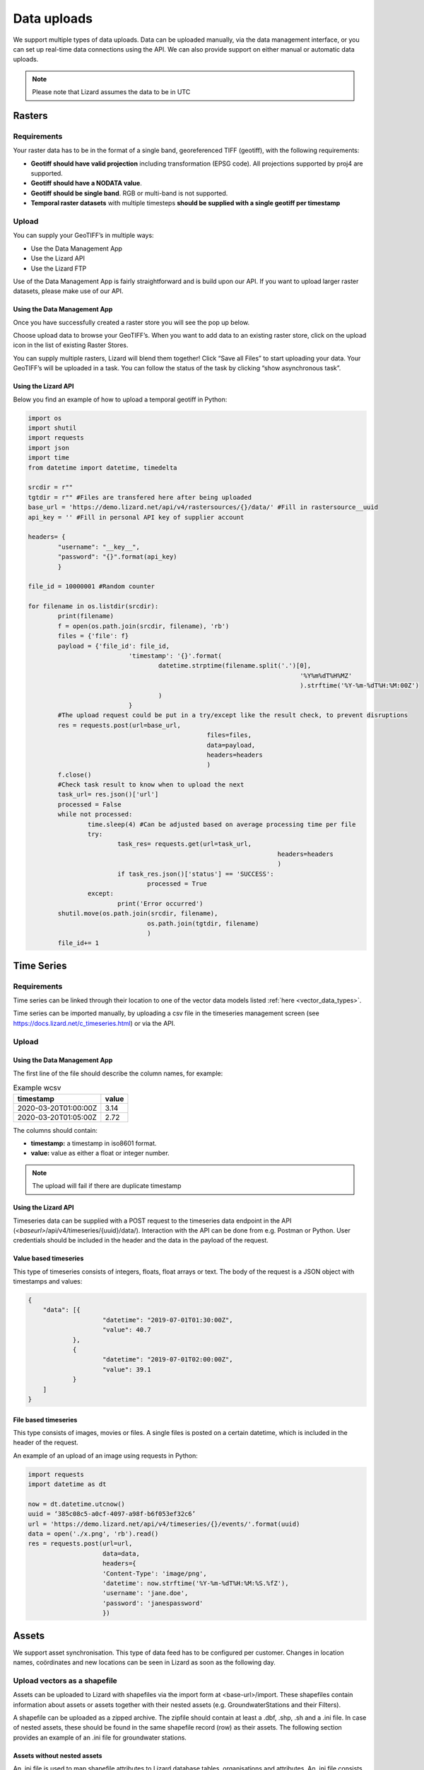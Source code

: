 ================
Data uploads
================

We support multiple types of data uploads.
Data can be uploaded manually, via the data management interface, or you can set up real-time data connections using the API.
We can also provide support on either manual or automatic data uploads. 

.. note::
    Please note that Lizard assumes the data to be in UTC
	
	
Rasters
===========

Requirements 
--------------

Your raster data has to be in the format of a single band, georeferenced TIFF (geotiff), with the following requirements: 

* **Geotiff should have valid projection** including transformation (EPSG code). All projections supported by proj4 are supported.
* **Geotiff should have a NODATA value**.
* **Geotiff should be single band**. RGB or multi-band is not supported. 
* **Temporal raster datasets** with multiple timesteps **should be supplied with a single geotiff per timestamp**


Upload 
------

You can supply your GeoTIFF’s in multiple ways: 

* Use the Data Management App
* Use the Lizard API
* Use the Lizard FTP

Use of the Data Management App is fairly straightforward and is build upon our API.
If you want to upload larger raster datasets, please make use of our API. 


Using the Data Management App
++++++++++++++++++++++++++++++

Once you have successfully created a raster store you will see the pop up below.

.. image:: /images/c_dataexchange_03.png

Choose upload data to browse your GeoTIFF’s.
When you want to add data to an existing raster store, click on the upload icon |uploadicon| in the list of existing Raster Stores. 

.. |uploadicon| image:: /images/c_dataexchange_04.png

You can supply multiple rasters, Lizard will blend them together! Click “Save all Files” to start uploading your data.
Your GeoTIFF’s will be uploaded in a task. You can follow the status of the task by clicking “show asynchronous task”.

.. image:: /images/c_dataexchange_05.png

Using the Lizard API
++++++++++++++++++++

Below you find an example of how to upload a temporal geotiff in Python:

.. code-block:: python

	import os
	import shutil
	import requests
	import json
	import time
	from datetime import datetime, timedelta

	srcdir = r""
	tgtdir = r"" #Files are transfered here after being uploaded
	base_url = 'https://demo.lizard.net/api/v4/rastersources/{}/data/' #Fill in rastersource__uuid
	api_key = '' #Fill in personal API key of supplier account

	headers= {
		"username": "__key__",
		"password": "{}".format(api_key)
		}

	file_id = 10000001 #Random counter

	for filename in os.listdir(srcdir):
		print(filename)
		f = open(os.path.join(srcdir, filename), 'rb')
		files = {'file': f}
		payload = {'file_id': file_id,
				   'timestamp': '{}'.format(
					   datetime.strptime(filename.split('.')[0],
										 '%Y%m%dT%H%MZ'
										 ).strftime('%Y-%m-%dT%H:%M:00Z')
					   )
				   }
		#The upload request could be put in a try/except like the result check, to prevent disruptions
		res = requests.post(url=base_url,
							files=files,
							data=payload,
							headers=headers
							)
		f.close()
		#Check task result to know when to upload the next
		task_url= res.json()['url']
		processed = False
		while not processed:
			time.sleep(4) #Can be adjusted based on average processing time per file
			try:
				task_res= requests.get(url=task_url,
									   headers=headers
									   )
				if task_res.json()['status'] == 'SUCCESS':
					processed = True
			except:
				print('Error occurred')
		shutil.move(os.path.join(srcdir, filename),
					os.path.join(tgtdir, filename)
					)
		file_id+= 1


Time Series
=============

Requirements
------------

Time series can be linked through their location to one of the vector data models listed :ref:`here <vector_data_types>`.

Time series can be imported manually, by uploading a csv file in the timeseries management screen (see https://docs.lizard.net/c_timeseries.html) or via the API. 

Upload 
------


Using the Data Management App
++++++++++++++++++++++++++++++

The first line of the file should describe the column names, for example:


.. csv-table:: Example wcsv
    :header: timestamp, value
    
	2020-03-20T01:00:00Z, 3.14
	2020-03-20T01:05:00Z, 2.72

The columns should contain:

* **timestamp:** a timestamp in iso8601 format.
* **value:** value as either a float or integer number.


.. note::
    The upload will fail if there are duplicate timestamp



Using the Lizard API
++++++++++++++++++++

Timeseries data can be supplied with a POST request to the timeseries data endpoint in the API (`<baseurl>`/api/v4/timeseries/{uuid}/data/).
Interaction with the API can be done from e.g. Postman or Python.
User credentials should be included in the header and the data in the payload of the request. 

Value based timeseries
+++++++++++++++++++++++++++

This type of timeseries consists of integers, floats, float arrays or text. The body of the request is a JSON object with timestamps and values:

.. code-block:: json 

    {
    	"data": [{
    			"datetime": "2019-07-01T01:30:00Z",
    			"value": 40.7
    		},
    		{
    			"datetime": "2019-07-01T02:00:00Z",
    			"value": 39.1
    		}
    	]
    }

File based timeseries
++++++++++++++++++++++

This type consists of images, movies or files. A single files is posted on a certain datetime, which is included in the header of the request.

An example of an upload of an image using requests in Python:

.. code-block:: none  

    import requests
    import datetime as dt

    now = dt.datetime.utcnow()
    uuid = ‘385c08c5-a0cf-4097-a98f-b6f053ef32c6’
    url = 'https://demo.lizard.net/api/v4/timeseries/{}/events/'.format(uuid)
    data = open('./x.png', 'rb').read()
    res = requests.post(url=url,
                        data=data,
                        headers={
                        'Content-Type': 'image/png',
                        'datetime': now.strftime('%Y-%m-%dT%H:%M:%S.%fZ'),
                        'username': 'jane.doe',
                        'password': 'janespassword'
                        })

Assets
=======

We support asset synchronisation.
This type of data feed has to be configured per customer.
Changes in location names, coördinates and new locations can be seen in Lizard as soon as the following day. 

Upload vectors as a shapefile
-----------------------------

Assets can be uploaded to Lizard with shapefiles via the import form at <base-url>/import.
These shapefiles contain information about assets or assets together with their nested assets (e.g. GroundwaterStations and their Filters).

A shapefile can be uploaded as a zipped archive.
The zipfile should contain at least a .dbf, .shp, .sh and a .ini file.
In case of nested assets, these should be found in the same shapefile record (row) as their assets.
The following section provides an example of an .ini file for groundwater stations.

Assets without nested assets
++++++++++++++++++++++++++++++++++++

An .ini file is used to map shapefile attributes to Lizard database tables, organisations and attributes. An .ini file consists of three sections:

    * **[general]:** indicates asset name to upload to and optionally organisation uuid.
    * **[columns]:** maps lizard columns to shapefile columns
    * **[default]:** optionally provide default values for columns

This example .ini creates a new asset from each record of the shapefile, with:

    * A **code** taken from the ID_1 column of the shapefile;
    * A **name** taken from the NAME column of the shapefile;
    * A **surface_level** taken from the HEIGHT column of the shapefile;
    * A **frequency** that defaults to daily;
    * A **scale** that defaults to 1, which means this asset can be seen at world scale, when the asset-layer in Lizard-nxt is configured accordingly.

Assets with nested assets
++++++++++++++++++++++++++++++++++++

In case of nested assets another section should be added to the .ini file:

    * **[nested]:** maps lizard columns to shapefile columns, it is possible to add multiple nested assets for one asset.

A groundwater station with filters (its nested assets) would look like this:

.. code-block:: none

    [general]
    asset_name = GroundwaterStation
    nested_asset = Filter

    [columns]
    code = ID_1
    name = NAME
    surface_level = HEIGHT

    [defaults]
    frequency = daily
    scale = 1

    [nested]
    first = 2_code
    fields = [code, filter_bottom_level, filter_top_level, aquifer_confiment, litology]

The **[nested]** categories describe:

    * **first:** indicates the first column in the shapefile that maps lizard columns to shapefile columns. This column and all columns to its right configure nested assets. The number of these columns should be a multiple  (the number of maximum nested assets per asset) of the fields.
    * **fields:** lizard-nxt fields. Each column in the shapefile (including the ‘first’) is mapped to these fields in order, without considering the shape column names.

This example .ini creates (a) new nested asset(s) from each record of the shapefile, with:

* A **link** to an asset that conforms to the asset as described in the `Assets without nested assets`_.
* A **code** taken from the 2_code column of the shapefile. And a new nested asset with a filter_bottom_level for each 5th column from that column onwards;
* A **filter_bottom_level** taken from the column directly next to the 2_code column of the shapefile. And a new nested asset with a filter_bottom_level for each 5th column from that column onwards;
* A **filter_top_level** taken from the column 2 columns next to the 2_code column of the shapefile. And a new nested asset with a filter_top_level for each 5th column from that column onwards;
* A **aquifer_confinement** taken from the column 3 columns next to the 2_code column of the shapefile. And a new nested asset with a aquifer_confinement for each 5th column from that column onwards;
* A **lithology** taken from the column 4 columns next to the 2_code column of the shapefile and each. And a new nested asset with a lithology for each 5th column from that column onwards

You can copy paste this code in your own .ini file and zip it together with the shapefile.



